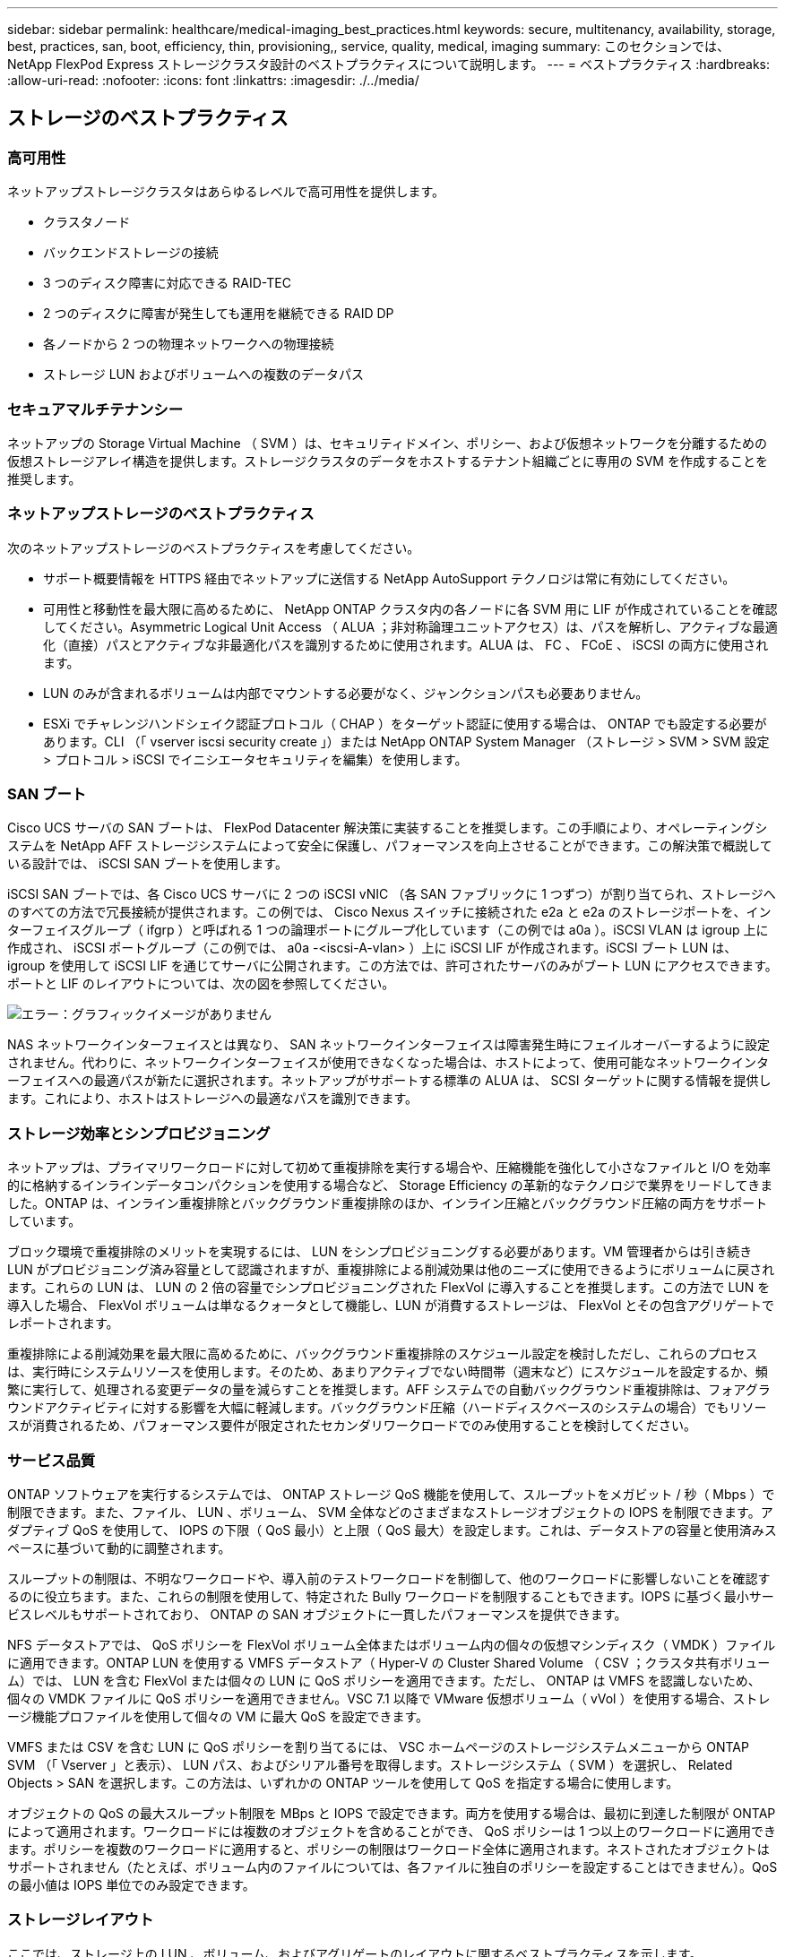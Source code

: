 ---
sidebar: sidebar 
permalink: healthcare/medical-imaging_best_practices.html 
keywords: secure, multitenancy, availability, storage, best, practices, san, boot, efficiency, thin, provisioning,, service, quality, medical, imaging 
summary: このセクションでは、 NetApp FlexPod Express ストレージクラスタ設計のベストプラクティスについて説明します。 
---
= ベストプラクティス
:hardbreaks:
:allow-uri-read: 
:nofooter: 
:icons: font
:linkattrs: 
:imagesdir: ./../media/




== ストレージのベストプラクティス



=== 高可用性

ネットアップストレージクラスタはあらゆるレベルで高可用性を提供します。

* クラスタノード
* バックエンドストレージの接続
* 3 つのディスク障害に対応できる RAID-TEC
* 2 つのディスクに障害が発生しても運用を継続できる RAID DP
* 各ノードから 2 つの物理ネットワークへの物理接続
* ストレージ LUN およびボリュームへの複数のデータパス




=== セキュアマルチテナンシー

ネットアップの Storage Virtual Machine （ SVM ）は、セキュリティドメイン、ポリシー、および仮想ネットワークを分離するための仮想ストレージアレイ構造を提供します。ストレージクラスタのデータをホストするテナント組織ごとに専用の SVM を作成することを推奨します。



=== ネットアップストレージのベストプラクティス

次のネットアップストレージのベストプラクティスを考慮してください。

* サポート概要情報を HTTPS 経由でネットアップに送信する NetApp AutoSupport テクノロジは常に有効にしてください。
* 可用性と移動性を最大限に高めるために、 NetApp ONTAP クラスタ内の各ノードに各 SVM 用に LIF が作成されていることを確認してください。Asymmetric Logical Unit Access （ ALUA ；非対称論理ユニットアクセス）は、パスを解析し、アクティブな最適化（直接）パスとアクティブな非最適化パスを識別するために使用されます。ALUA は、 FC 、 FCoE 、 iSCSI の両方に使用されます。
* LUN のみが含まれるボリュームは内部でマウントする必要がなく、ジャンクションパスも必要ありません。
* ESXi でチャレンジハンドシェイク認証プロトコル（ CHAP ）をターゲット認証に使用する場合は、 ONTAP でも設定する必要があります。CLI （「 vserver iscsi security create 」）または NetApp ONTAP System Manager （ストレージ > SVM > SVM 設定 > プロトコル > iSCSI でイニシエータセキュリティを編集）を使用します。




=== SAN ブート

Cisco UCS サーバの SAN ブートは、 FlexPod Datacenter 解決策に実装することを推奨します。この手順により、オペレーティングシステムを NetApp AFF ストレージシステムによって安全に保護し、パフォーマンスを向上させることができます。この解決策で概説している設計では、 iSCSI SAN ブートを使用します。

iSCSI SAN ブートでは、各 Cisco UCS サーバに 2 つの iSCSI vNIC （各 SAN ファブリックに 1 つずつ）が割り当てられ、ストレージへのすべての方法で冗長接続が提供されます。この例では、 Cisco Nexus スイッチに接続された e2a と e2a のストレージポートを、インターフェイスグループ（ ifgrp ）と呼ばれる 1 つの論理ポートにグループ化しています（この例では a0a ）。iSCSI VLAN は igroup 上に作成され、 iSCSI ポートグループ（この例では、 a0a -<iscsi-A-vlan> ）上に iSCSI LIF が作成されます。iSCSI ブート LUN は、 igroup を使用して iSCSI LIF を通じてサーバに公開されます。この方法では、許可されたサーバのみがブート LUN にアクセスできます。ポートと LIF のレイアウトについては、次の図を参照してください。

image:medical-imaging_image8.png["エラー：グラフィックイメージがありません"]

NAS ネットワークインターフェイスとは異なり、 SAN ネットワークインターフェイスは障害発生時にフェイルオーバーするように設定されません。代わりに、ネットワークインターフェイスが使用できなくなった場合は、ホストによって、使用可能なネットワークインターフェイスへの最適パスが新たに選択されます。ネットアップがサポートする標準の ALUA は、 SCSI ターゲットに関する情報を提供します。これにより、ホストはストレージへの最適なパスを識別できます。



=== ストレージ効率とシンプロビジョニング

ネットアップは、プライマリワークロードに対して初めて重複排除を実行する場合や、圧縮機能を強化して小さなファイルと I/O を効率的に格納するインラインデータコンパクションを使用する場合など、 Storage Efficiency の革新的なテクノロジで業界をリードしてきました。ONTAP は、インライン重複排除とバックグラウンド重複排除のほか、インライン圧縮とバックグラウンド圧縮の両方をサポートしています。

ブロック環境で重複排除のメリットを実現するには、 LUN をシンプロビジョニングする必要があります。VM 管理者からは引き続き LUN がプロビジョニング済み容量として認識されますが、重複排除による削減効果は他のニーズに使用できるようにボリュームに戻されます。これらの LUN は、 LUN の 2 倍の容量でシンプロビジョニングされた FlexVol に導入することを推奨します。この方法で LUN を導入した場合、 FlexVol ボリュームは単なるクォータとして機能し、LUN が消費するストレージは、 FlexVol とその包含アグリゲートでレポートされます。

重複排除による削減効果を最大限に高めるために、バックグラウンド重複排除のスケジュール設定を検討しただし、これらのプロセスは、実行時にシステムリソースを使用します。そのため、あまりアクティブでない時間帯（週末など）にスケジュールを設定するか、頻繁に実行して、処理される変更データの量を減らすことを推奨します。AFF システムでの自動バックグラウンド重複排除は、フォアグラウンドアクティビティに対する影響を大幅に軽減します。バックグラウンド圧縮（ハードディスクベースのシステムの場合）でもリソースが消費されるため、パフォーマンス要件が限定されたセカンダリワークロードでのみ使用することを検討してください。



=== サービス品質

ONTAP ソフトウェアを実行するシステムでは、 ONTAP ストレージ QoS 機能を使用して、スループットをメガビット / 秒（ Mbps ）で制限できます。また、ファイル、 LUN 、ボリューム、 SVM 全体などのさまざまなストレージオブジェクトの IOPS を制限できます。アダプティブ QoS を使用して、 IOPS の下限（ QoS 最小）と上限（ QoS 最大）を設定します。これは、データストアの容量と使用済みスペースに基づいて動的に調整されます。

スループットの制限は、不明なワークロードや、導入前のテストワークロードを制御して、他のワークロードに影響しないことを確認するのに役立ちます。また、これらの制限を使用して、特定された Bully ワークロードを制限することもできます。IOPS に基づく最小サービスレベルもサポートされており、 ONTAP の SAN オブジェクトに一貫したパフォーマンスを提供できます。

NFS データストアでは、 QoS ポリシーを FlexVol ボリューム全体またはボリューム内の個々の仮想マシンディスク（ VMDK ）ファイルに適用できます。ONTAP LUN を使用する VMFS データストア（ Hyper-V の Cluster Shared Volume （ CSV ；クラスタ共有ボリューム）では、 LUN を含む FlexVol または個々の LUN に QoS ポリシーを適用できます。ただし、 ONTAP は VMFS を認識しないため、個々の VMDK ファイルに QoS ポリシーを適用できません。VSC 7.1 以降で VMware 仮想ボリューム（ vVol ）を使用する場合、ストレージ機能プロファイルを使用して個々の VM に最大 QoS を設定できます。

VMFS または CSV を含む LUN に QoS ポリシーを割り当てるには、 VSC ホームページのストレージシステムメニューから ONTAP SVM （「 Vserver 」と表示）、 LUN パス、およびシリアル番号を取得します。ストレージシステム（ SVM ）を選択し、 Related Objects > SAN を選択します。この方法は、いずれかの ONTAP ツールを使用して QoS を指定する場合に使用します。

オブジェクトの QoS の最大スループット制限を MBps と IOPS で設定できます。両方を使用する場合は、最初に到達した制限が ONTAP によって適用されます。ワークロードには複数のオブジェクトを含めることができ、 QoS ポリシーは 1 つ以上のワークロードに適用できます。ポリシーを複数のワークロードに適用すると、ポリシーの制限はワークロード全体に適用されます。ネストされたオブジェクトはサポートされません（たとえば、ボリューム内のファイルについては、各ファイルに独自のポリシーを設定することはできません）。QoS の最小値は IOPS 単位でのみ設定できます。



=== ストレージレイアウト

ここでは、ストレージ上の LUN 、ボリューム、およびアグリゲートのレイアウトに関するベストプラクティスを示します。



==== Storage LUNs

最適なパフォーマンス、管理、バックアップを実現するために、 LUN 設計に関する次のベストプラクティスを推奨します。

* データベースデータとログファイルを格納するための独立した LUN を作成します。
* Oracle データベースログバックアップを格納するために、インスタンスごとに個別の LUN を作成します。LUN は同じボリュームに属することができます。
* データベースファイルとログファイル用にシンプロビジョニングを使用して LUN をプロビジョニング（スペースリザベーションオプションを無効に）します。
* すべてのイメージングデータは FC LUN でホストされます。FlexVol ボリューム内にこれらの LUN を作成します。これらの LUN は、異なるストレージコントローラノードに所有されているアグリゲート間に分散されています。


ストレージボリューム内での LUN の配置については、次のセクションのガイドラインに従ってください。



==== ストレージボリューム

最適なパフォーマンス、管理、バックアップ処理を実現するために、ボリューム設計に関する次のベストプラクティスを推奨します。

* 1 日のさまざまなボリュームで、大量の I/O が発生するクエリでデータベースを分離し、最終的には個別のジョブを実行してバックアップします。
* リカバリを高速化するには、 RTO （目標復旧時間）が最小限である大規模なデータベースとデータベースを別々のボリュームに配置します。
* 重要度が低い、または I/O 要件が低い小規模から中規模のデータベースを単一のボリュームに統合できます。同じボリューム上にあるデータベースを多数バックアップすると、保持する必要のある Snapshot コピー数が少なくなります。また、 Oracle データベースサーバのインスタンスを統合し、同じボリュームを使用して作成されるバックアップ Snapshot コピーの数を制御することを推奨します。
* データベースレプリカの場合は、すべてのノードの同一フォルダ構造にレプリカのデータファイルとログファイルを配置します。
* データベースファイルを 1 つの FlexVol に配置します。複数の FlexVol に分散しないでください。
* 必要に応じて、ボリュームの自動サイズポリシーを設定し、スペース不足の状態を防止します。
* データベース I/O プロファイルが、意思決定支援システムのワークロードなど、大部分がラージシーケンシャルリードで構成されている場合は、ボリュームで読み取り再配置を有効にします。読み取りの再割り当ては、パフォーマンスを向上させるためにブロックを最適化します。
* 運用上の観点から簡単に監視できるように、ボリュームの Snapshot コピーリザーブの値を 0 に設定します。
* ストレージの Snapshot コピーのスケジュールと保持ポリシーを無効にします。代わりに、 NetApp SnapCenter Plug-in for Oracle Database を使用して、 Oracle データボリュームの Snapshot コピーを調整します。
* ユーザデータファイルとログファイルは、対応する FlexVol に適切な QoS を設定し、異なるバックアップスケジュールを作成できるように、別々の FlexVol に配置します。




==== アグリゲート

アグリゲートは、ネットアップストレージ構成のプライマリストレージコンテナであり、データディスクとパリティディスクの両方で構成される 1 つ以上の RAID グループを含みます。

ネットアップでは、データファイルとトランザクションログファイルが分離された共有アグリゲートと専用アグリゲートを使用して、さまざまな I/O ワークロード特性分析テストを実施しました。このテストでは、複数の RAID グループとドライブ（ HDD または SSD ）を使用する 1 つの大規模なアグリゲートによって、ストレージパフォーマンスが最適化されて向上するとともに、管理者が次の 2 つの理由から管理しやすくなることが実証されています。

* 1 つの大きなアグリゲートで、すべてのドライブの I/O 機能をすべてのファイルで使用できます。
* 1 つの大きなアグリゲートで、最も効率的なディスクスペースを使用できます。


効果的なディザスタリカバリを実現するために、ディザスタリカバリサイトの別のストレージクラスタの一部であるアグリゲートに非同期レプリカを配置し、 SnapMirror テクノロジを使用してコンテンツをレプリケートすることを推奨します。

ストレージのパフォーマンスを最適化するために、アグリゲートには少なくとも 10% の空きスペースを確保することを推奨します。

AFF A300 システム（ 24 ドライブ搭載の 2 台のディスクシェルフ）のストレージアグリゲートのレイアウトガイダンスには、次のものがあります。

* スペアドライブを 2 本用意します。
* アドバンストディスクパーティショニングを使用して、各ドライブにルートとデータの 3 つのパーティションを作成します。
* アグリゲートごとに合計 20 個のデータパーティションと 2 個のパリティパーティションを使用します。




=== バックアップのベストプラクティス

NetApp SnapCenter は、 VM とデータベースのバックアップに使用されます。バックアップに関する次のベストプラクティスを推奨します。

* バックアップ用の Snapshot コピーを作成するために SnapCenter を導入している場合は、 VM とアプリケーションデータをホストする FlexVol の Snapshot スケジュールを無効にします。
* ホストブート LUN 専用の FlexVol を作成します。
* 同じ目的に使用する VM に、同様のバックアップポリシーまたは単一のバックアップポリシーを使用します。
* ワークロードタイプに応じて同様のバックアップポリシーまたは単一のバックアップポリシーを使用します。たとえば、すべてのデータベースワークロードに同様のポリシーを使用します。データベース、 Web サーバ、エンドユーザ仮想デスクトップなどに異なるポリシーを使用します。
* SnapCenter でバックアップの検証を有効にします。
* バックアップ Snapshot コピーのアーカイブを NetApp SnapVault バックアップ解決策に設定します。
* アーカイブスケジュールに基づいて、プライマリストレージでのバックアップの保持を設定します。




== インフラのベストプラクティス



=== ネットワークのベストプラクティス

ネットアップでは、ネットワークに関する次のベストプラクティスを推奨しています。

* システムに、本番トラフィックとストレージトラフィック用に冗長な物理 NIC が搭載されていることを確認します。
* コンピューティングとストレージの間で iSCSI 、 NFS 、 SMB / CIFS のトラフィック用に VLAN を分離
* システムに、医療画像システムへのクライアントアクセス専用の VLAN が含まれていることを確認してください。


ネットワークに関するその他のベストプラクティスについては、 FlexPod インフラの設計および導入ガイドを参照してください。



=== コンピューティングのベストプラクティス

推奨されるコンピューティングのベストプラクティスは次のとおりです。

* 指定した各 vCPU が物理コアでサポートされていることを確認してください。




=== 仮想化のベストプラクティス

仮想化に関する次のベストプラクティスを推奨します。

* VMware vSphere 6 以降を使用。
* ESXi ホストサーバの BIOS と OS レイヤを Custom Controlled – High Performance に設定します。
* バックアップはピーク時以外の時間帯に作成してください。




== 医療画像システムのベストプラクティス

一般的な医用画像システムの次のベストプラクティスといくつかの要件を参照してください。

* 仮想メモリをオーバーコミットしないでください。
* vCPU の総数が物理 CPU の数と同じであることを確認してください。
* 大規模な環境では、専用の VLAN が必要です。
* 専用の HA クラスタを使用してデータベース VM を設定する。
* VM OS の VMDK が高速階層 1 のストレージでホストされていることを確認します。
* 医療画像システムベンダーと協力して、迅速な導入とメンテナンスのために VM テンプレートを準備する最適な方法を特定します。
* 管理、ストレージ、本番環境のネットワークでは、 VMware vMotion 用に独立した VLAN を使用して、データベースを LAN で分離する必要があります。
* と呼ばれるネットアップのストレージアレイベースのレプリケーションテクノロジを使用します https://www.netapp.com/us/media/tr-4015.pdf["SnapMirror"^] vSphere ベースのレプリケーションではなく、
* VMware API を活用したバックアップテクノロジを使用します。バックアップウィンドウは通常の業務時間外にする必要があります。

